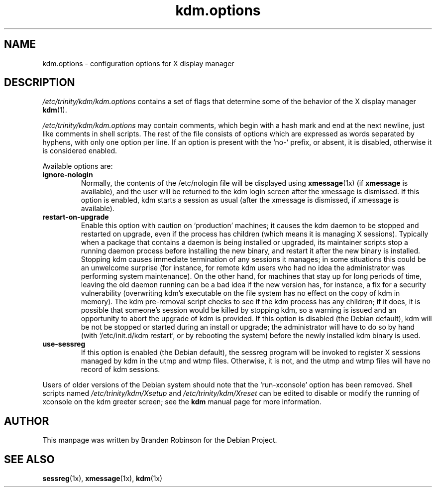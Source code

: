 .\" $Id: kdm.options.5,v 1.2 2004/02/27 22:45:20 ccheney Exp $
.\"
.\" Copyright 1998, 2002, 2003 Branden Robinson <branden@debian.org>.
.\"
.\" This is free software; you may redistribute it and/or modify
.\" it under the terms of the GNU General Public License as
.\" published by the Free Software Foundation; version 2.
.\"
.\" This is distributed in the hope that it will be useful, but
.\" WITHOUT ANY WARRANTY; without even the implied warranty of
.\" MERCHANTABILITY or FITNESS FOR A PARTICULAR PURPOSE.  See the
.\" GNU General Public License for more details.
.\"
.\" You should have received a copy of the GNU General Public License with
.\" the Debian operating system, in /usr/share/common-licenses/GPL;  if
.\" not, write to the Free Software Foundation, Inc., 59 Temple Place,
.\" Suite 330, Boston, MA 02111-1307 USA
.TH kdm.options 5 "2003\-09\-18" "Debian Project"
.SH NAME
kdm.options \- configuration options for X display manager
.SH DESCRIPTION
.I /etc/trinity/kdm/kdm.options
contains a set of flags that determine some of the behavior of the
X display manager
.BR kdm (1).
.PP
.I /etc/trinity/kdm/kdm.options
may contain comments, which begin with a hash mark and end at the next
newline, just like comments in shell scripts.  The rest of the file
consists of options which are expressed as words separated by hyphens, with
only one option per line.  If an option is present with the \(oqno\-\(cq
prefix, or absent, it is disabled, otherwise it is considered enabled.
.PP
Available options are:
.TP
.B ignore\-nologin
Normally, the contents of the /etc/nologin file will be displayed using
.BR xmessage (1x)
(if
.B xmessage
is available), and the user will be returned to the kdm login screen after
the xmessage is dismissed.  If this option is enabled, kdm starts a session
as usual (after the xmessage is dismissed, if xmessage is available).
.TP
.B restart\-on\-upgrade
Enable this option with caution on \(oqproduction\(cq machines; it causes
the kdm daemon to be stopped and restarted on upgrade, even if the process
has children (which means it is managing X sessions).  Typically when a
package that contains a daemon is being installed or upgraded, its
maintainer scripts stop a running daemon process before installing the new
binary, and restart it after the new binary is installed.  Stopping kdm
causes immediate termination of any sessions it manages; in some situations
this could be an unwelcome surprise (for instance, for remote kdm users who
had no idea the administrator was performing system maintenance).  On the
other hand, for machines that stay up for long periods of time, leaving the
old daemon running can be a bad idea if the new version has, for instance,
a fix for a security vulnerability (overwriting kdm's executable on the
file system has no effect on the copy of kdm in memory).  The kdm
pre\-removal script checks to see if the kdm process has any children; if
it does, it is possible that someone's session would be killed by stopping
kdm, so a warning is issued and an opportunity to abort the upgrade of kdm
is provided.  If this option is disabled (the Debian default), kdm will be
not be stopped or started during an install or upgrade; the administrator
will have to do so by hand (with \(oq/etc/init.d/kdm restart\(cq, or by
rebooting the system) before the newly installed kdm binary is used.
.TP
.B use\-sessreg
If this option is enabled (the Debian default), the sessreg program will be
invoked to register X sessions managed by kdm in the utmp and wtmp files.
Otherwise, it is not, and the utmp and wtmp files will have no record of
kdm sessions.
.PP
Users of older versions of the Debian system should note that the
\(oqrun\-xconsole\(cq option has been removed.  Shell scripts named
.I /etc/trinity/kdm/Xsetup
and
.I /etc/trinity/kdm/Xreset
can be edited to disable or modify the running of xconsole on the kdm
greeter screen; see the
.B kdm
manual page for more information.
.SH AUTHOR
This manpage was written by Branden Robinson for the Debian Project.
.SH SEE ALSO
.BR sessreg (1x),
.BR xmessage (1x),
.BR kdm (1x)
